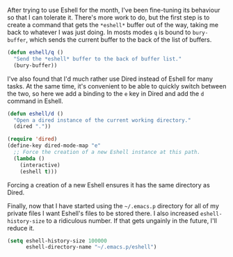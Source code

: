 After trying to use Eshell for the month, I've been fine-tuning its behaviour so that I can tolerate it. There's more work to do, but the first step is to create a command that gets the =*eshell*= buffer out of the way, taking me back to whatever I was just doing. In mosts modes =q= is bound to =bury-buffer=, which sends the current buffer to the back of the list of buffers.

#+BEGIN_SRC emacs-lisp
  (defun eshell/q ()
    "Send the *eshell* buffer to the back of buffer list."
    (bury-buffer))
#+END_SRC

I've also found that I'd much rather use Dired instead of Eshell for many tasks. At the same time, it's convenient to be able to quickly switch between the two, so here we add a binding to the =e= key in Dired and add the =d= command in Eshell.

#+BEGIN_SRC emacs-lisp
  (defun eshell/d ()
    "Open a dired instance of the current working directory."
    (dired "."))

  (require 'dired)
  (define-key dired-mode-map "e"
    ;; Force the creation of a new Eshell instance at this path.
    (lambda ()
      (interactive)
      (eshell t)))
#+END_SRC

Forcing a creation of a new Eshell ensures it has the same directory as Dired.

Finally, now that I have started using the =~/.emacs.p= directory for all of my private files I want Eshell's files to be stored there. I also increased =eshell-history-size= to a ridiculous number. If that gets ungainly in the future, I'll reduce it.

#+BEGIN_SRC emacs-lisp
  (setq eshell-history-size 100000
        eshell-directory-name "~/.emacs.p/eshell")
#+END_SRC
